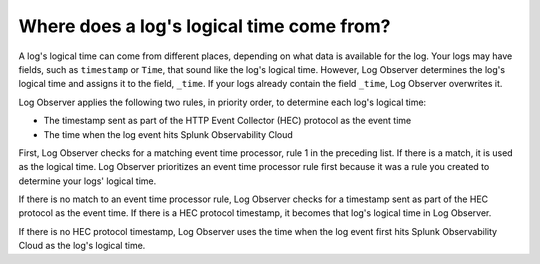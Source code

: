 .. _logs-timestamp:

*****************************************************************
Where does a log's logical time come from?
*****************************************************************

.. meta::
  :description: Log Observer determines a log's time and assigns it to _time. Time comes from event time processor, HEC protocol timestamp, or entrance into Splunk Observability Cloud.


A log's logical time can come from different places, depending on what data is available for the log. Your logs may have fields, such as ``timestamp`` or ``Time``, that sound like the log's logical time. However, Log Observer determines the log's logical time and assigns it to the field, ``_time``. If your logs already contain the field ``_time``, Log Observer overwrites it.

Log Observer applies the following two rules, in priority order, to determine each log's logical time:

* The timestamp sent as part of the HTTP Event Collector (HEC) protocol as the event time

* The time when the log event hits Splunk Observability Cloud

First, Log Observer checks for a matching event time processor, rule 1 in the preceding list. If there is a match, it is used as the logical time. Log Observer prioritizes an event time processor rule first because it was a rule you created to determine your logs' logical time. 

If there is no match to an event time processor rule, Log Observer checks for a timestamp sent as part of the HEC protocol as the event time. If there is a HEC protocol timestamp, it becomes that log's logical time in Log Observer.

If there is no HEC protocol timestamp, Log Observer uses the time when the log event first hits Splunk Observability Cloud as the log's logical time.